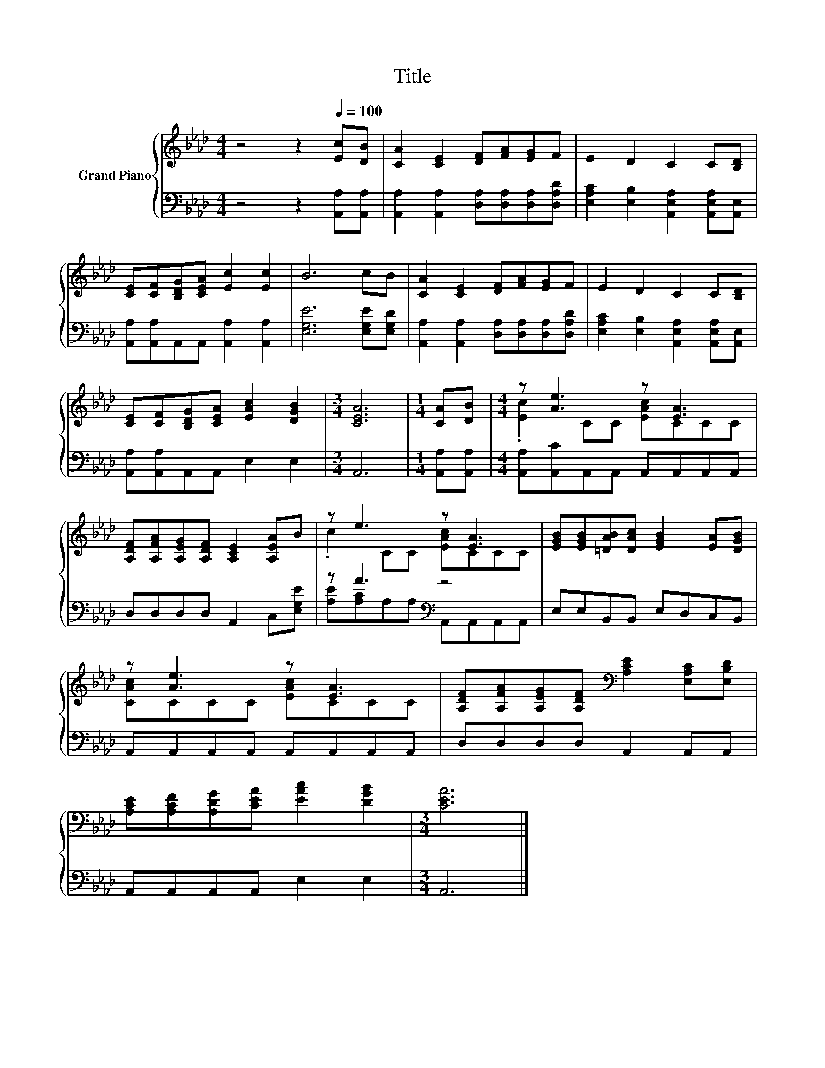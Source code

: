 X:1
T:Title
%%score { ( 1 3 ) | ( 2 4 ) }
L:1/8
M:4/4
K:Ab
V:1 treble nm="Grand Piano"
V:3 treble 
V:2 bass 
V:4 bass 
V:1
 z4 z2[Q:1/4=100] [Ec][DB] | [CA]2 [CE]2 [DF][FA][EG]F | E2 D2 C2 C[B,D] | %3
 [CE][CF][B,DG][CEA] [Ec]2 [Ec]2 | B6 cB | [CA]2 [CE]2 [DF][FA][EG]F | E2 D2 C2 C[B,D] | %7
 [CE][CF][B,DG][CEA] [EAc]2 [DGB]2 |[M:3/4] [CEA]6 |[M:1/4] [CA][DB] |[M:4/4] z [Ae]3 z [EA]3 | %11
 [A,DF][A,FA][A,EG][A,DF] [A,CE]2 [A,EA]B | z e3 z [EA]3 | [EGB][EGB][=DAB][DAc] [EGB]2 [EA][DGB] | %14
 z [Ae]3 z [EA]3 | [A,DF][A,FA][A,EG][A,DF][K:bass] [A,CE]2 [E,A,C][E,B,D] | %16
 [A,CE][A,CF][A,DG][CEA] [EAc]2 [DGB]2 |[M:3/4] [CEA]6 |] %18
V:2
 z4 z2 [A,,A,][A,,A,] | [A,,A,]2 [A,,A,]2 [D,A,][D,A,][D,A,][D,A,D] | %2
 [E,A,C]2 [E,B,]2 [A,,E,A,]2 [A,,E,A,][A,,E,] | [A,,A,][A,,A,]A,,A,, [A,,A,]2 [A,,A,]2 | %4
 [E,G,E]6 [E,G,E][E,G,D] | [A,,A,]2 [A,,A,]2 [D,A,][D,A,][D,A,][D,A,D] | %6
 [E,A,C]2 [E,B,]2 [A,,E,A,]2 [A,,E,A,][A,,E,] | [A,,A,][A,,A,]A,,A,, E,2 E,2 |[M:3/4] A,,6 | %9
[M:1/4] [A,,A,][A,,A,] |[M:4/4] [A,,A,][A,,C]A,,A,, A,,A,,A,,A,, | D,D,D,D, A,,2 C,[E,G,E] | %12
 z A3[K:bass] z4 | E,E,B,,B,, E,D,C,B,, | A,,A,,A,,A,, A,,A,,A,,A,, | D,D,D,D, A,,2 A,,A,, | %16
 A,,A,,A,,A,, E,2 E,2 |[M:3/4] A,,6 |] %18
V:3
 x8 | x8 | x8 | x8 | x8 | x8 | x8 | x8 |[M:3/4] x6 |[M:1/4] x2 |[M:4/4] .[Ec]2 CC [EAc]CCC | x8 | %12
 .c2 CC [EAc]CCC | x8 | [CAc]CCC [EAc]CCC | x4[K:bass] x4 | x8 |[M:3/4] x6 |] %18
V:4
 x8 | x8 | x8 | x8 | x8 | x8 | x8 | x8 |[M:3/4] x6 |[M:1/4] x2 |[M:4/4] x8 | x8 | %12
 [A,E][A,C][K:bass]A,A, A,,A,,A,,A,, | x8 | x8 | x8 | x8 |[M:3/4] x6 |] %18

